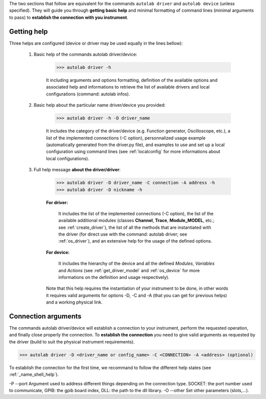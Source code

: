 .. _shell_connection:

The two sections that follow are equivalent for the commands ``autolab driver`` and ``autolab device`` (unless specified). They will guide you through **getting basic help** and minimal formatting of command lines (minimal arguments to pass) to **establish the connection with you instrument**.

.. _name_shell_help:

Getting help
============

Three helps are configured (device or driver may be used equally in the lines bellow):
    
    1) Basic help of the commands autolab driver/device: 
    
        .. code-block:: python
        
            >>> autolab driver -h
            
        It including arguments and options formatting, definition of the available options and associated help and informations to retrieve the list of available drivers and local configurations (command: autolab infos).
    
    2) Basic help about the particular name driver/device you provided:
    
        .. code-block:: python
        
            >>> autolab driver -h -D driver_name
    
        It includes the category of the driver/device (e.g. Function generator, Oscilloscope, etc.), a list of the implemented connections (-C option), personnalized usage example (automatically generated from the driver.py file), and examples to use and set up a local configuration using command lines (see :ref:`localconfig` for more informations about local configurations).
    
    3) Full help message **about the driver/driver**:
    
        .. code-block:: python
        
            >>> autolab driver -D driver_name -C connection -A address -h
            >>> autolab driver -D nickname -h
    
        **For driver:** 
            
            It includes the list of the implemented connections (-C option), the list of the available additional modules (classes **Channel**, **Trace**, **Module_MODEL**, etc.; see :ref:`create_driver`), the list of all the methods that are instantiated with the driver (for direct use with the command: autolab driver; see :ref:`os_driver`), and an extensive help for the usage of the defined options.
            
        **For device:**
            
            It includes the hierarchy of the device and all the defined *Modules*, *Variables* and *Actions* (see :ref:`get_driver_model` and :ref:`os_device` for more informations on the definition and usage respectively).
            
        Note that this help requires the instantiation of your instrument to be done, in other words it requires valid arguments for options -D, -C and -A (that you can get for previous helps) and a working physical link.

.. _name_shell_connection:

Connection arguments
====================

The commands autolab driver/device will establish a connection to your instrument, perform the requested operation, and finally close properly the connection. To **establish the connection** you need to give valid arguments as requested by the driver (build to suit the physical instrument requirements). 

.. code-block:: python

    >>> autolab driver -D <driver_name or config_name> -C <CONNECTION> -A <address> (optional)


To establish the connection for the first time, we recommand to follow the different help states (see :ref:`_name_shell_help`).
    

-P --port Argument used to address different things depending on the connection type. SOCKET: the port number used to communicate, GPIB: the gpib board index, DLL: the path to the dll library.
-O --other Set other parameters (slots,...).

    


    
    
    
